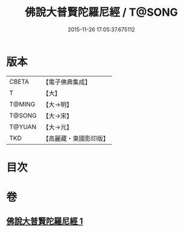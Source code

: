 #+TITLE: 佛說大普賢陀羅尼經 / T@SONG
#+DATE: 2015-11-26 17:05:37.675112
* 版本
 |     CBETA|【電子佛典集成】|
 |         T|【大】     |
 |    T@MING|【大→明】   |
 |    T@SONG|【大→宋】   |
 |    T@YUAN|【大→元】   |
 |       TKD|【高麗藏・東國影印版】|

* 目次
* 卷
** [[file:KR6j0597_001.txt][佛說大普賢陀羅尼經 1]]
